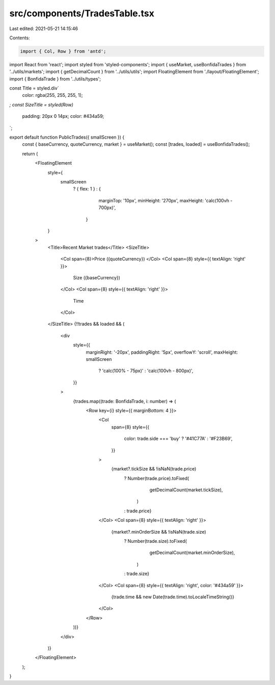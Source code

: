 src/components/TradesTable.tsx
==============================

Last edited: 2021-05-21 14:15:46

Contents:

.. code-block:: tsx

    import { Col, Row } from 'antd';
import React from 'react';
import styled from 'styled-components';
import { useMarket, useBonfidaTrades } from '../utils/markets';
import { getDecimalCount } from '../utils/utils';
import FloatingElement from './layout/FloatingElement';
import { BonfidaTrade } from '../utils/types';

const Title = styled.div`
  color: rgba(255, 255, 255, 1);
`;
const SizeTitle = styled(Row)`
  padding: 20px 0 14px;
  color: #434a59;
`;

export default function PublicTrades({ smallScreen }) {
  const { baseCurrency, quoteCurrency, market } = useMarket();
  const [trades, loaded] = useBonfidaTrades();

  return (
    <FloatingElement
      style={
        smallScreen
          ? { flex: 1 }
          : {
              marginTop: '10px',
              minHeight: '270px',
              maxHeight: 'calc(100vh - 700px)',
            }
      }
    >
      <Title>Recent Market trades</Title>
      <SizeTitle>
        <Col span={8}>Price ({quoteCurrency}) </Col>
        <Col span={8} style={{ textAlign: 'right' }}>
          Size ({baseCurrency})
        </Col>
        <Col span={8} style={{ textAlign: 'right' }}>
          Time
        </Col>
      </SizeTitle>
      {!!trades && loaded && (
        <div
          style={{
            marginRight: '-20px',
            paddingRight: '5px',
            overflowY: 'scroll',
            maxHeight: smallScreen
              ? 'calc(100% - 75px)'
              : 'calc(100vh - 800px)',
          }}
        >
          {trades.map((trade: BonfidaTrade, i: number) => (
            <Row key={i} style={{ marginBottom: 4 }}>
              <Col
                span={8}
                style={{
                  color: trade.side === 'buy' ? '#41C77A' : '#F23B69',
                }}
              >
                {market?.tickSize && !isNaN(trade.price)
                  ? Number(trade.price).toFixed(
                      getDecimalCount(market.tickSize),
                    )
                  : trade.price}
              </Col>
              <Col span={8} style={{ textAlign: 'right' }}>
                {market?.minOrderSize && !isNaN(trade.size)
                  ? Number(trade.size).toFixed(
                      getDecimalCount(market.minOrderSize),
                    )
                  : trade.size}
              </Col>
              <Col span={8} style={{ textAlign: 'right', color: '#434a59' }}>
                {trade.time && new Date(trade.time).toLocaleTimeString()}
              </Col>
            </Row>
          ))}
        </div>
      )}
    </FloatingElement>
  );
}


